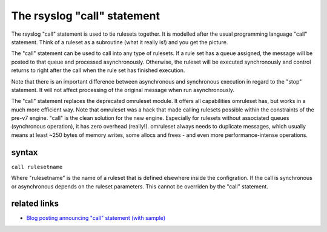 The rsyslog "call" statement
============================

The rsyslog "call" statement is used to tie rulesets together. It is
modelled after the usual programming language "call" statement. Think of
a ruleset as a subroutine (what it really is!) and you get the picture.

The "call" statement can be used to call into any type of rulesets. If a
rule set has a queue assigned, the message will be posted to that queue
and processed asynchronously. Otherwise, the ruleset will be executed
synchronously and control returns to right after the call when the rule
set has finished execution.

Note that there is an important difference between asynchronous and
synchronous execution in regard to the "stop" statement. It will not
affect processing of the original message when run asynchronously.

The "call" statement replaces the deprecated omruleset module. It offers
all capabilities omruleset has, but works in a much more efficient way.
Note that omruleset was a hack that made calling rulesets possible
within the constraints of the pre-v7 engine. "call" is the clean
solution for the new engine. Especially for rulesets without associated
queues (synchronous operation), it has zero overhead (really!).
omruleset always needs to duplicate messages, which usually means at
least ~250 bytes of memory writes, some allocs and frees - and even more
performance-intense operations.

syntax
------

``call rulesetname``

Where "rulesetname" is the name of a ruleset that is defined elsewhere
inside the configration. If the call is synchronous or asynchronous
depends on the ruleset parameters. This cannot be overriden by the
"call" statement.

related links
-------------

-  `Blog posting announcing "call" statement (with
   sample) <https://rainer.gerhards.net/2012/10/how-to-use-rsyslogs-ruleset-and-call.html>`_

